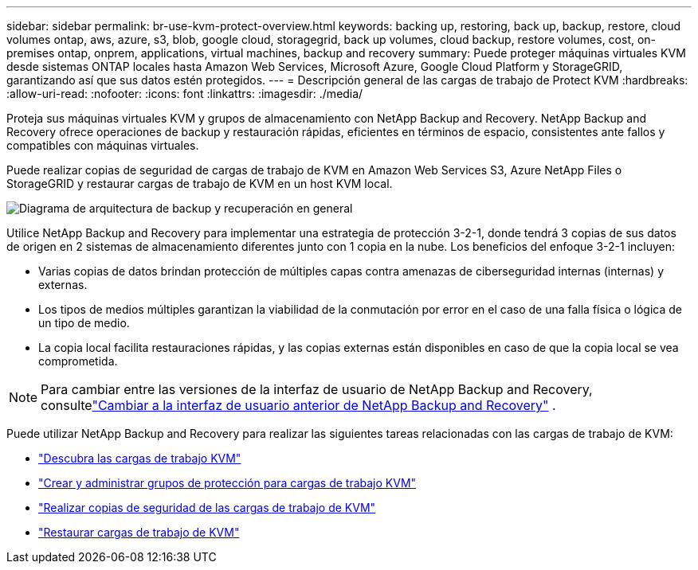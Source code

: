 ---
sidebar: sidebar 
permalink: br-use-kvm-protect-overview.html 
keywords: backing up, restoring, back up, backup, restore, cloud volumes ontap, aws, azure, s3, blob, google cloud, storagegrid, back up volumes, cloud backup, restore volumes, cost, on-premises ontap, onprem, applications, virtual machines, backup and recovery 
summary: Puede proteger máquinas virtuales KVM desde sistemas ONTAP locales hasta Amazon Web Services, Microsoft Azure, Google Cloud Platform y StorageGRID, garantizando así que sus datos estén protegidos. 
---
= Descripción general de las cargas de trabajo de Protect KVM
:hardbreaks:
:allow-uri-read: 
:nofooter: 
:icons: font
:linkattrs: 
:imagesdir: ./media/


[role="lead"]
Proteja sus máquinas virtuales KVM y grupos de almacenamiento con NetApp Backup and Recovery.  NetApp Backup and Recovery ofrece operaciones de backup y restauración rápidas, eficientes en términos de espacio, consistentes ante fallos y compatibles con máquinas virtuales.

Puede realizar copias de seguridad de cargas de trabajo de KVM en Amazon Web Services S3, Azure NetApp Files o StorageGRID y restaurar cargas de trabajo de KVM en un host KVM local.

image:../media/diagram-backup-recovery-general.png["Diagrama de arquitectura de backup y recuperación en general"]

Utilice NetApp Backup and Recovery para implementar una estrategia de protección 3-2-1, donde tendrá 3 copias de sus datos de origen en 2 sistemas de almacenamiento diferentes junto con 1 copia en la nube. Los beneficios del enfoque 3-2-1 incluyen:

* Varias copias de datos brindan protección de múltiples capas contra amenazas de ciberseguridad internas (internas) y externas.
* Los tipos de medios múltiples garantizan la viabilidad de la conmutación por error en el caso de una falla física o lógica de un tipo de medio.
* La copia local facilita restauraciones rápidas, y las copias externas están disponibles en caso de que la copia local se vea comprometida.



NOTE: Para cambiar entre las versiones de la interfaz de usuario de NetApp Backup and Recovery, consultelink:br-start-switch-ui.html["Cambiar a la interfaz de usuario anterior de NetApp Backup and Recovery"] .

Puede utilizar NetApp Backup and Recovery para realizar las siguientes tareas relacionadas con las cargas de trabajo de KVM:

* link:br-start-discover-kvm.html["Descubra las cargas de trabajo KVM"]
* link:br-use-kvm-protection-groups.html["Crear y administrar grupos de protección para cargas de trabajo KVM"]
* link:br-use-kvm-backup.html["Realizar copias de seguridad de las cargas de trabajo de KVM"]
* link:br-use-kvm-restore.html["Restaurar cargas de trabajo de KVM"]


